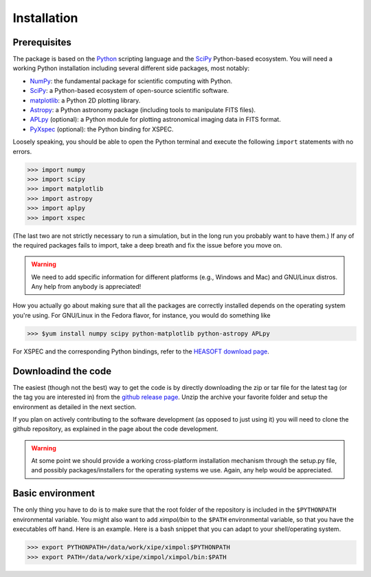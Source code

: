 Installation
============

Prerequisites
-------------

The package is based on the `Python <https://www.python.org/>`_ scripting
language and the `SciPy <http://www.scipy.org/>`_ Python-based ecosystem.
You will need a working Python installation including several different
side packages, most notably:

* `NumPy <http://www.numpy.org/>`_: the fundamental package for scientific
  computing with Python. 
* `SciPy <http://www.scipy.org/>`_: a Python-based ecosystem of open-source
  scientific software. 
* `matplotlib <http://matplotlib.org/>`_: a Python 2D plotting library.
* `Astropy <http://www.astropy.org/>`_: a Python astronomy package (including
  tools to manipulate FITS files).
* `APLpy <https://aplpy.github.io/>`_ (optional): a Python module for plotting
  astronomical imaging data in FITS format.
* `PyXspec <https://heasarc.gsfc.nasa.gov/xanadu/xspec/python/html/>`_
  (optional): the Python binding for XSPEC.

Loosely speaking, you should be able to open the Python terminal and execute
the following ``import`` statements with no errors.

>>> import numpy
>>> import scipy
>>> import matplotlib
>>> import astropy
>>> import aplpy
>>> import xspec

(The last two are not strictly necessary to run a simulation, but in the
long run you probably want to have them.) If any of the required packages
fails to import, take a deep breath and fix the issue before you move on.

.. warning:: We need to add specific information for different platforms
             (e.g., Windows and Mac) and GNU/Linux distros. Any help from
             anybody is appreciated!

How you actually go about making sure that all the packages are correctly
installed depends on the operating system you're using. For GNU/Linux
in the Fedora flavor, for instance, you would do something like

>>> $yum install numpy scipy python-matplotlib python-astropy APLpy

For XSPEC and the corresponding Python bindings, refer to the
`HEASOFT download page <http://heasarc.nasa.gov/lheasoft/download.html>`_.


Downloadind the code
--------------------

The easiest (though not the best) way to get the code is by directly
downloading the zip or tar file for the latest tag (or the tag you are
interested in) from the `github release page
<https://github.com/lucabaldini/ximpol/releases>`_. Unzip the archive
your favorite folder and setup the environment as detailed in the next
section.

If you plan on actively contributing to the software development (as opposed
to just using it) you will need to clone the github repository, as explained
in the page about the code development.

.. warning:: At some point we should provide a working cross-platform
             installation mechanism through the setup.py file, and possibly
             packages/installers for the operating systems we use. Again,
             any help would be appreciated.


Basic environment
-----------------

The only thing you have to do is to make sure that the root folder of the
repository is included in the ``$PYTHONPATH`` environmental variable.
You might also want to add `ximpol/bin` to the ``$PATH`` environmental variable,
so that you have the executables off hand. Here is an example. Here is
a bash snippet that you can adapt to your shell/operating system.

>>> export PYTHONPATH=/data/work/xipe/ximpol:$PYTHONPATH
>>> export PATH=/data/work/xipe/ximpol/ximpol/bin:$PATH


